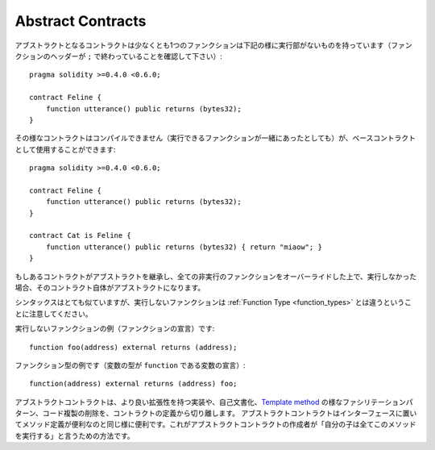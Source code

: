 .. index:: ! contract;abstract, ! abstract contract

.. _abstract-contract:

******************
Abstract Contracts
******************

アブストラクトとなるコントラクトは少なくとも1つのファンクションは下記の様に実行部がないものを持っています（ファンクションのヘッダーが ``;`` で終わっていることを確認して下さい）::

    pragma solidity >=0.4.0 <0.6.0;

    contract Feline {
        function utterance() public returns (bytes32);
    }

その様なコントラクトはコンパイルできません（実行できるファンクションが一緒にあったとしても）が、ベースコントラクトとして使用することができます::

    pragma solidity >=0.4.0 <0.6.0;

    contract Feline {
        function utterance() public returns (bytes32);
    }

    contract Cat is Feline {
        function utterance() public returns (bytes32) { return "miaow"; }
    }

もしあるコントラクトがアブストラクトを継承し、全ての非実行のファンクションをオーバーライドした上で、実行しなかった場合、そのコントラクト自体がアブストラクトになります。

シンタックスはとても似ていますが、実行しないファンクションは :ref:`Function Type <function_types>` とは違うということに注意してください。

実行しないファンクションの例（ファンクションの宣言）です::

    function foo(address) external returns (address);

ファンクション型の例です（変数の型が ``function`` である変数の宣言）::

    function(address) external returns (address) foo;

アブストラクトコントラクトは、より良い拡張性を持つ実装や、自己文書化、`Template method <https://en.wikipedia.org/wiki/Template_method_pattern>`_ の様なファシリテーションパターン、コード複製の削除を、コントラクトの定義から切り離します。
アブストラクトコントラクトはインターフェースに置いてメソッド定義が便利なのと同じ様に便利です。これがアブストラクトコントラクトの作成者が「自分の子は全てこのメソッドを実行する」と言うための方法です。
